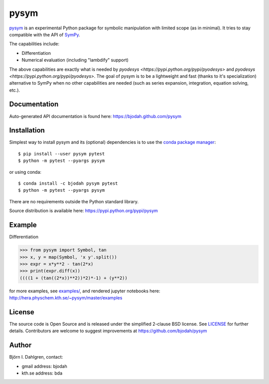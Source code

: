 pysym
=====

.. image:: http://hera.physchem.kth.se:8080/github.com/bjodah/pysym/status.svg?branch=master
   :target: http://hera.physchem.kth.se:8080/github.com/bjodah/pysym
   :alt: Build status
.. image:: https://img.shields.io/pypi/v/pysym.svg
   :target: https://pypi.python.org/pypi/pysym
   :alt: PyPI version
.. image:: https://img.shields.io/pypi/l/pysym.svg
   :target: https://github.com/bjodah/pysym/blob/master/LICENSE
   :alt: License
.. image:: http://img.shields.io/badge/benchmarked%20by-asv-green.svg?style=flat
   :target: http://hera.physchem.kth.se/~pysym/benchmarks
   :alt: airspeedvelocity
.. image:: http://hera.physchem.kth.se/~pysym/master/htmlcov/coverage.svg
   :target: http://hera.physchem.kth.se/~pysym/master/htmlcov
   :alt: coverage

`pysym <https://github.com/bjodah/pysym>`_ is an experimental
Python package for symbolic manipulation with limited scope (as in minimal).
It tries to stay compatible with the API of `SymPy <http://www.sympy.org>`_.

The capabilities include:

- Differentiation
- Numerical evaluation (including "lambdify" support)

The above capabilities are exactly what is needed by
`pyodesys <https://pypi.python.org/pypi/pyodesys>`
and `pyodesys <https://pypi.python.org/pypi/pyodesys>`. The goal of pysym
is to be a lightweight and fast (thanks to it's specialization) alternative
to SymPy when no other capabilities are needed (such as series expansion, integration,
equation solving, etc.).

Documentation
-------------
Auto-generated API documentation is found here: `<https://bjodah.github.com/pysym>`_

Installation
------------
Simplest way to install pysym and its (optional) dependencies is to use the `conda package manager <http://conda.pydata.org/docs/>`_:

::

   $ pip install --user pysym pytest
   $ python -m pytest --pyargs pysym

or using conda:

::

   $ conda install -c bjodah pysym pytest
   $ python -m pytest --pyargs pysym

There are no requirements outside the Python standard library.

Source distribution is available here:
`<https://pypi.python.org/pypi/pysym>`_

Example
-------
Differentiation

.. code:: python

   >>> from pysym import Symbol, tan
   >>> x, y = map(Symbol, 'x y'.split())
   >>> expr = x*y**2 - tan(2*x)
   >>> print(expr.diff(x))
   ((((1 + (tan((2*x))**2))*2)*-1) + (y**2))


for more examples, see `examples/ <https://github.com/bjodah/pysym/tree/master/examples>`_, and rendered jupyter notebooks here:
`<http://hera.physchem.kth.se/~pysym/master/examples>`_

License
-------
The source code is Open Source and is released under the simplified 2-clause BSD license. See `LICENSE <LICENSE>`_ for further details.
Contributors are welcome to suggest improvements at https://github.com/bjodah/pysym

Author
------
Björn I. Dahlgren, contact:

- gmail address: bjodah
- kth.se address: bda
